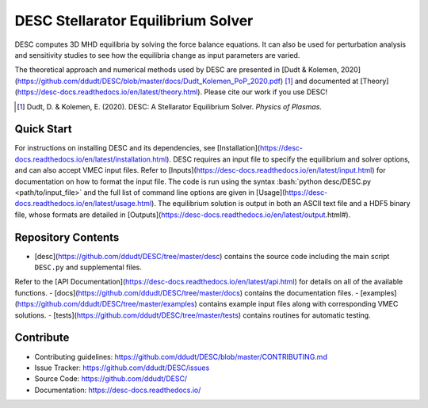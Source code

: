 ###################################
DESC Stellarator Equilibrium Solver
###################################
|License| |Docs| |Travis| |Codecov|

DESC computes 3D MHD equilibria by solving the force balance equations.
It can also be used for perturbation analysis and sensitivity studies to see how the equilibria change as input parameters are varied.

The theoretical approach and numerical methods used by DESC are presented in [Dudt & Kolemen, 2020](https://github.com/ddudt/DESC/blob/master/docs/Dudt_Kolemen_PoP_2020.pdf) [1]_ 
and documented at [Theory](https://desc-docs.readthedocs.io/en/latest/theory.html). 
Please cite our work if you use DESC! 

.. [1] Dudt, D. & Kolemen, E. (2020). DESC: A Stellarator Equilibrium Solver. *Physics of Plasmas*. 

Quick Start
===========

.. role:: bash(code)
   :language: bash

For instructions on installing DESC and its dependencies, see [Installation](https://desc-docs.readthedocs.io/en/latest/installation.html). 
DESC requires an input file to specify the equilibrium and solver options, and can also accept VMEC input files. 
Refer to [Inputs](https://desc-docs.readthedocs.io/en/latest/input.html) for documentation on how to format the input file. 
The code is run using the syntax :bash:`python desc/DESC.py <path/to/input_file>` and the full list of command line options are given in [Usage](https://desc-docs.readthedocs.io/en/latest/usage.html). 
The equilibrium solution is output in both an ASCII text file and a HDF5 binary file, whose formats are detailed in [Outputs](https://desc-docs.readthedocs.io/en/latest/output.html#). 

Repository Contents
===================

- [desc](https://github.com/ddudt/DESC/tree/master/desc) contains the source code including the main script ``DESC.py`` and supplemental files. 
Refer to the [API Documentation](https://desc-docs.readthedocs.io/en/latest/api.html) for details on all of the available functions. 
- [docs](https://github.com/ddudt/DESC/tree/master/docs) contains the documentation files. 
- [examples](https://github.com/ddudt/DESC/tree/master/examples) contains example input files along with corresponding VMEC solutions. 
- [tests](https://github.com/ddudt/DESC/tree/master/tests) contains routines for automatic testing. 

Contribute
==========
- Contributing guidelines: `<https://github.com/ddudt/DESC/blob/master/CONTRIBUTING.md>`_
- Issue Tracker: `<https://github.com/ddudt/DESC/issues>`_
- Source Code: `<https://github.com/ddudt/DESC/>`_
- Documentation: `<https://desc-docs.readthedocs.io/>`_

.. |License| image:: https://img.shields.io/github/license/ddudt/DESC
    :target: https://github.com/ddudt/DESC/blob/master/LICENSE
    :alt: License

.. |Docs| image:: https://readthedocs.org/projects/desc-docs/badge/?version=latest
    :target: https://desc-docs.readthedocs.io/en/latest/?badge=latest
    :alt: Documentation

.. |Travis| image:: https://travis-ci.org/ddudt/DESC.svg?branch=master
    :target: https://travis-ci.org/ddudt/DESC
    :alt: Build

.. |Codecov| image:: https://codecov.io/gh/ddudt/DESC/branch/master/graph/badge.svg
    :target: https://codecov.io/gh/ddudt/DESC
    :alt: Coverage

